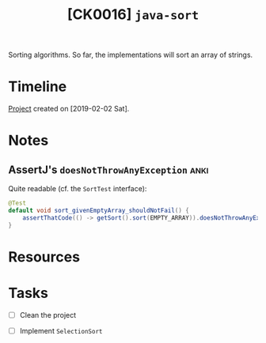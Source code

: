 #+TITLE: [CK0016] =java-sort=

Sorting algorithms. So far, the implementations will sort an array of
strings.

* Timeline

[[file:../../code/ck0016_java-sort][Project]] created on [2019-02-02 Sat].

* Notes

** AssertJ's ~doesNotThrowAnyException~                               :anki:

Quite readable (cf. the ~SortTest~ interface):

#+begin_src java
  @Test
  default void sort_givenEmptyArray_shouldNotFail() {
      assertThatCode(() -> getSort().sort(EMPTY_ARRAY)).doesNotThrowAnyException();
  }
#+end_src

* Resources
* Tasks

- [ ] Clean the project

- [ ] Implement ~SelectionSort~
